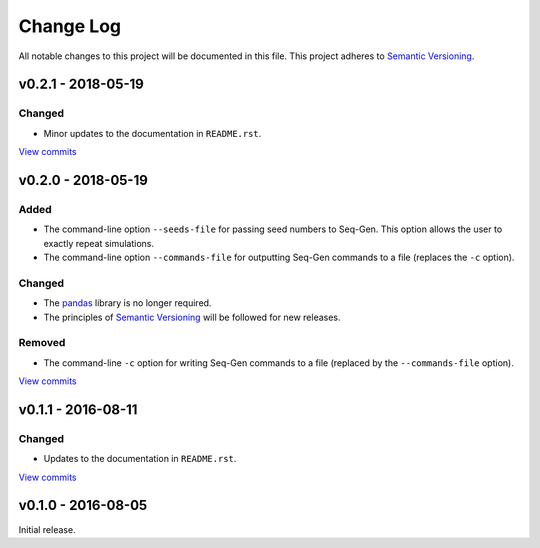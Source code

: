 Change Log
==========

All notable changes to this project will be documented in this file.
This project adheres to `Semantic Versioning <http://semver.org/>`_.


v0.2.1 - 2018-05-19
-------------------

Changed
~~~~~~~

* Minor updates to the documentation in ``README.rst``.
  
`View commits <https://github.com/jmenglund/predsim/compare/v0.2.0...v0.2.1>`_


v0.2.0 - 2018-05-19
-------------------

Added
~~~~~

* The command-line option ``--seeds-file`` for passing seed numbers 
  to Seq-Gen. This option allows the user to exactly repeat simulations.
* The command-line option ``--commands-file`` for outputting Seq-Gen commands 
  to a file (replaces the ``-c`` option).

Changed
~~~~~~~

* The `pandas <http://pandas.pydata.org>`_ library is no longer required.
* The principles of `Semantic Versioning <http://semver.org/>`_ will be 
  followed for new releases.

Removed
~~~~~~~

* The command-line ``-c`` option for writing Seq-Gen commands to a file 
  (replaced by the ``--commands-file`` option).


`View commits <https://github.com/jmenglund/predsim/compare/v0.1.1...v0.2.0>`_


v0.1.1 - 2016-08-11
-------------------

Changed
~~~~~~~

* Updates to the documentation in ``README.rst``.

`View commits <https://github.com/jmenglund/predsim/compare/v0.1.0...v0.1.1>`_


v0.1.0 - 2016-08-05
-------------------

Initial release.

